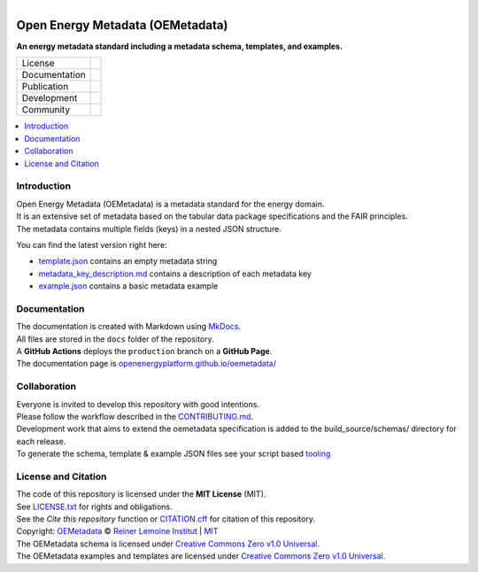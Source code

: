 
.. figure:: https://user-images.githubusercontent.com/14353512/245271998-794e9d73-e728-4993-9ecf-4d0d08d96827.png
    :align: left
    :target: https://github.com/OpenEnergyPlatform/oemetadata
    :alt: Repo logo

=================================
Open Energy Metadata (OEMetadata)
=================================

**An energy metadata standard including a metadata schema, templates, and examples.**

.. list-table::
   :widths: auto

   * - License
     - |badge_license|
   * - Documentation
     - |badge_documentation|
   * - Publication
     - |badge_pypi| |badge_pypi_downloads|
   * - Development
     - |badge_issue_open| |badge_issue_closes| |badge_pr_open| |badge_pr_closes|
   * - Community
     - |badge_contributing| |badge_contributors| |badge_repo_counts|

.. contents::
    :depth: 2
    :local:
    :backlinks: top

Introduction
============
| Open Energy Metadata (OEMetadata) is a metadata standard for the energy domain.
| It is an extensive set of metadata based on the tabular data package specifications and the FAIR principles.
| The metadata contains multiple fields (keys) in a nested JSON structure.

You can find the latest version right here:

- `template.json <./metadata/latest/template.json>`_ contains an empty metadata string
- `metadata_key_description.md <./metadata/latest/metadata_key_description.md>`_ contains a description of each metadata key
- `example.json <./metadata/latest/example.json>`_ contains a basic metadata example

Documentation
=============
| The documentation is created with Markdown using `MkDocs <https://www.mkdocs.org/>`_.
| All files are stored in the ``docs`` folder of the repository.
| A **GitHub Actions** deploys the ``production`` branch on a **GitHub Page**.
| The documentation page is `openenergyplatform.github.io/oemetadata/ <https://openenergyplatform.github.io/oemetadata/>`_

Collaboration
=============
| Everyone is invited to develop this repository with good intentions.
| Please follow the workflow described in the `CONTRIBUTING.md <CONTRIBUTING.md>`_.
| Development work that aims to extend the oemetadata specification is added to the build_source/schemas/ directory for each release.
| To generate the schema, template & example JSON files see your script based `tooling <.metadata/latest/build_source/>`_ 

License and Citation
====================
| The code of this repository is licensed under the **MIT License** (MIT).
| See `LICENSE.txt <LICENSE.txt>`_ for rights and obligations.
| See the *Cite this repository* function or `CITATION.cff <CITATION.cff>`_ for citation of this repository.
| Copyright: `OEMetadata <https://github.com/OpenEnergyPlatform/oemetadata/>`_ © `Reiner Lemoine Institut <https://reiner-lemoine-institut.de/>`_ | `MIT <LICENSE.txt>`_
| The OEMetadata schema is licensed under `Creative Commons Zero v1.0 Universal <https://creativecommons.org/publicdomain/zero/1.0/>`_.
| The OEMetadata examples and templates are licensed under `Creative Commons Zero v1.0 Universal <https://creativecommons.org/publicdomain/zero/1.0/>`_.


.. |badge_license| image:: https://img.shields.io/github/license/OpenEnergyPlatform/oemetadata
    :target: LICENSE.txt
    :alt: License

.. |badge_documentation| image:: https://img.shields.io/github/actions/workflow/status/OpenEnergyPlatform/oemetadata/gh-pages.yml?branch=feature-120-repo
    :target: https://openenergyplatform.github.io/oemetadata/
    :alt: Documentation

.. |badge_pypi| image:: https://img.shields.io/pypi/v/oemetadata
    :alt: PyPI

.. |badge_pypi_downloads| image:: https://img.shields.io/pypi/dm/oemetadata
    :alt: PyPI Downloads

.. |badge_contributing| image:: https://img.shields.io/badge/contributions-welcome-brightgreen.svg?style=flat
    :alt: Contributions

.. |badge_repo_counts| image:: http://hits.dwyl.com/OpenEnergyPlatform/oemetadata.svg
    :alt: Counter

.. |badge_contributors| image:: https://img.shields.io/github/contributors/OpenEnergyPlatform/oemetadata
    :alt: Contributors

.. |badge_issue_open| image:: https://img.shields.io/github/issues-raw/OpenEnergyPlatform/oemetadata
    :alt: Open issues

.. |badge_issue_closes| image:: https://img.shields.io/github/issues-closed-raw/OpenEnergyPlatform/oemetadata
    :alt: Closes issues

.. |badge_pr_open| image:: https://img.shields.io/github/issues-pr-raw/OpenEnergyPlatform/oemetadata
    :alt: Closes issues

.. |badge_pr_closes| image:: https://img.shields.io/github/issues-pr-closed-raw/OpenEnergyPlatform/oemetadata
    :alt: Closes issues
